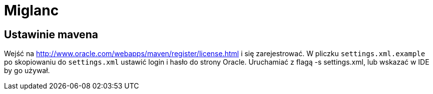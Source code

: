 = Miglanc

== Ustawinie mavena

Wejść na http://www.oracle.com/webapps/maven/register/license.html i się zarejestrować.
W pliczku `settings.xml.example` po skopiowaniu do `settings.xml` ustawić login i hasło do strony Oracle.
Uruchamiać z flagą -s settings.xml, lub wskazać w IDE by go używał.